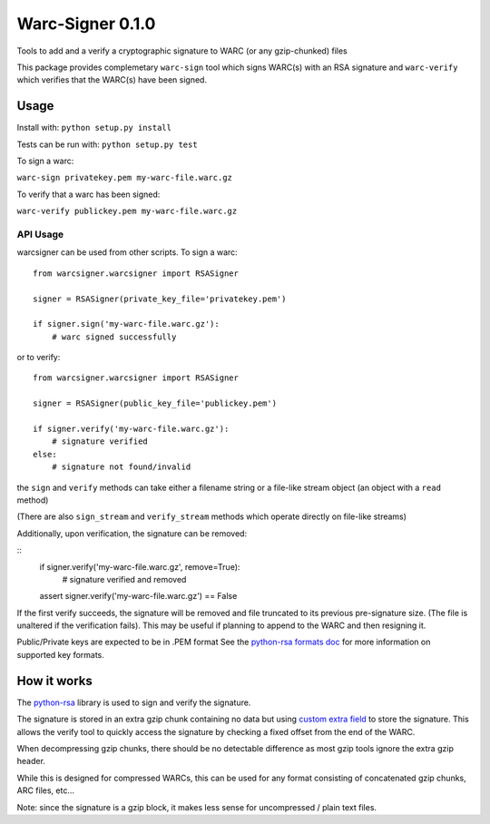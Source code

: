 Warc-Signer 0.1.0
====================

.. image:: https://travis-ci.org/ikreymer/warcsigner.svg?branch=master
  :target: https://travis-ci.org/ikreymer/warcsigner

.. image:: https://coveralls.io/repos/ikreymer/warcsigner/badge.png
  :target: https://coveralls.io/r/ikreymer/warcsigner


Tools to add and a verify a cryptographic signature to WARC (or any gzip-chunked) files

This package provides complemetary ``warc-sign`` tool which signs WARC(s) with an RSA signature and 
``warc-verify`` which verifies that the WARC(s) have been signed.

Usage
------

Install with: ``python setup.py install``

Tests can be run with: ``python setup.py test``

To sign a warc:

``warc-sign privatekey.pem my-warc-file.warc.gz``

To verify that a warc has been signed:

``warc-verify publickey.pem my-warc-file.warc.gz``


API Usage
~~~~~~~~~

warcsigner can be used from other scripts.
To sign a warc:

::

  from warcsigner.warcsigner import RSASigner
  
  signer = RSASigner(private_key_file='privatekey.pem')
  
  if signer.sign('my-warc-file.warc.gz'):
      # warc signed successfully
  

or to verify:

::

  from warcsigner.warcsigner import RSASigner
  
  signer = RSASigner(public_key_file='publickey.pem')
  
  if signer.verify('my-warc-file.warc.gz'):
      # signature verified
  else:
      # signature not found/invalid


the ``sign`` and ``verify`` methods can take either a filename string or a file-like 
stream object (an object with a ``read`` method)

(There are also ``sign_stream`` and ``verify_stream`` methods which operate directly on file-like
streams)


Additionally, upon verification, the signature can be removed:

::
  if signer.verify('my-warc-file.warc.gz', remove=True):
      # signature verified and removed

  assert signer.verify('my-warc-file.warc.gz') == False

If the first verify succeeds, the signature will be removed and file truncated
to its previous pre-signature size. (The file is unaltered if the verification fails).
This may be useful if planning to append to the WARC and then resigning it.
  

Public/Private keys are expected to be in .PEM format
See the `python-rsa formats doc <http://stuvel.eu/files/python-rsa-doc/compatibility.html>`_ for more information
on supported key formats.


How it works
------------

The `python-rsa <http://stuvel.eu/rsa>`_ library is used to sign and verify the signature.

The signature is stored in an extra gzip chunk containing no data but using `custom extra field <http://www.gzip.org/zlib/rfc-gzip.html#extra>`_ 
to store the signature. This allows the verify tool to quickly access the signature by checking a fixed offset from the end of the WARC.

When decompressing gzip chunks, there should be no detectable difference as most gzip tools ignore the extra gzip header.

While this is designed for compressed WARCs, this can be used for any format consisting of concatenated gzip chunks, ARC files, etc...

Note: since the signature is a gzip block, it makes less sense for uncompressed / plain text files.
